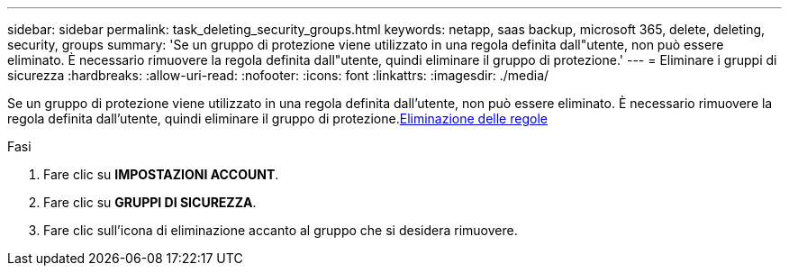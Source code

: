 ---
sidebar: sidebar 
permalink: task_deleting_security_groups.html 
keywords: netapp, saas backup, microsoft 365, delete, deleting, security, groups 
summary: 'Se un gruppo di protezione viene utilizzato in una regola definita dall"utente, non può essere eliminato. È necessario rimuovere la regola definita dall"utente, quindi eliminare il gruppo di protezione.' 
---
= Eliminare i gruppi di sicurezza
:hardbreaks:
:allow-uri-read: 
:nofooter: 
:icons: font
:linkattrs: 
:imagesdir: ./media/


[role="lead"]
Se un gruppo di protezione viene utilizzato in una regola definita dall'utente, non può essere eliminato. È necessario rimuovere la regola definita dall'utente, quindi eliminare il gruppo di protezione.<<task_deleting_rules.adoc#deleting-rules,Eliminazione delle regole>>

.Fasi
. Fare clic su *IMPOSTAZIONI ACCOUNT*.
. Fare clic su *GRUPPI DI SICUREZZA*.
. Fare clic sull'icona di eliminazione accanto al gruppo che si desidera rimuovere.

